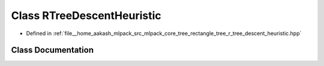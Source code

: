 .. _exhale_class_classmlpack_1_1tree_1_1RTreeDescentHeuristic:

Class RTreeDescentHeuristic
===========================

- Defined in :ref:`file__home_aakash_mlpack_src_mlpack_core_tree_rectangle_tree_r_tree_descent_heuristic.hpp`


Class Documentation
-------------------


.. doxygenclass:: mlpack::tree::RTreeDescentHeuristic
   :members:
   :protected-members:
   :undoc-members:
